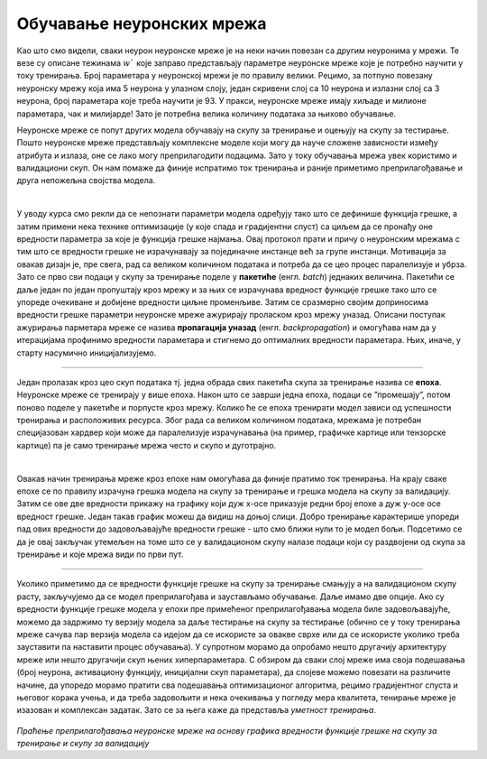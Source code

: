 Обучавање неуронских мрежа
==========================

Као што смо видели, сваки неурон неуронске мреже је на неки начин повезан са другим неуронима у мрежи. Те везе су описане тежинама :math:`w`` које заправо 
представљају параметре неуронске мреже које је потребно научити у току тренирања. Број параметара у неуронској мрежи је по правилу велики. 
Рецимо, за потпуно повезану неуронску мрежу која има 5 неурона у улазном слоју, један скривени слој са 10 неурона  и излазни слој са 3 неурона, 
број параметара које треба научити је 93. У пракси, неуронске мреже имају хиљаде и милионе параметара, чак и милијарде! Зато је потребна велика 
количину података за њихово обучавање. 

.. questionnote::

 Да ли је заиста број параметара у потпуно повезаној неуронској мрежу која има 5 неурона у улазном слоју, један скривени слој са 10 неурона и 
 излазни слој са 3 неурона 93? 

.. reveal:: r92
    :showtitle: Прикажи одговор
    :hidetitle: Сакриј одговор

    Улазни слој не садржи непознате параметре - он само пропушта податке у мрежу. Сваки неурон скривеног слоја је повезан са сваким неуроном 
    улазног слоја што знaчи да свака од тих веза има по 5 параметара и један слободан члан. То је укупно 10x5 + 10x1 = 60 параметара. 
    Сваки неурон излазног слоја је повезан са сваким неуроном скривеног слоја што значи да свака од тих веза има по 10 параметара и 
    један слободни члан. То је укупно 3x10 + 3x1 = 33 параметра. Када саберемо обе вредности, то је 93 параметра. 


Неуронске мреже се попут других модела обучавају на скупу за тренирање и оцењују на скупу за тестирање. Пошто неуронске мреже представљају 
комплексне моделе који могу да науче сложене зависности између атрибута и излаза, оне се лако могу преприлагодити подацима. Зато у току 
обучавања мрежа увек користимо и валидациони скуп. Он нам помаже да финије испратимо ток тренирања и раније приметимо преприлагођавање и друга 
непожељна својства модела.

|

У уводу курса смо рекли да се непознати параметри модела одређују тако што се дефинише функција грешке, а затим примени нека технике оптимизације 
(у које спада и градијентни спуст) са циљем да се пронађу оне вредности параметра за које је функција грешке најмања. Овај протокол прати и причу 
о неуронским мрежама с тим што се вредности грешке не израчунавају за појединачне инстанце већ за групе инстанци. Мотивација за овакав дизајн је, 
пре свега, рад са великом количином података и потреба да се цео процес паралелизује и убрза. Зато се прво сви подаци у скупу за тренирање поделе 
у **пакетиће** (енгл. *batch*) једнаких величина. Пакетићи се даље један по један пропуштају кроз мрежу и за њих се израчунава вредност функције грешке 
тако што се упореде очекиване и добијене вредности циљне променљиве. Затим се сразмерно својим доприносима вредности грешке параметри неуронске 
мреже ажурирају проласком кроз мрежу уназад. Описани поступак ажурирања парметара мреже се назива **пропагација уназад** (енгл. *backpropagation*) и 
омогућава нам да у итерацијама профинимо вредности параметара и стигнемо до оптималних вредности параметара. Њих, иначе, у старту насумично иницијализујемо.

.. figure:: ../../_images/onm1.png
    :width: 500
    :align: center

-------

Један пролазак кроз цео скуп података тј. једна обрада свих пакетића скупа за тренирање назива се **епоха**. Неуронске мреже се тренирају у 
више епоха. Након што се заврши једна епоха, подаци се ”промешају”, потом поново поделе у пакетиће и порпусте кроз мрежу. Колико ће се епоха 
тренирати модел зависи од успешности тренирања и расположивих ресурса. Због рада са великом количином података, мрежама је потребан специјазован 
хардвер који може да паралелизује израчунавања (на пример, графичке картице или тензорске картице) па је само тренирање мрежа често и скупо и 
дуготрајно.  

|

Овакав начин тренирања мреже кроз епохе нам омогућава да финије пратимо ток тренирања. На крају сваке епохе се по правилу израчуна грешка модела 
на скупу за тренирање и грешка модела на скупу за валидацију. Затим се ове две вредности прикажу на графику који дуж x-осе приказује редни број 
епохе а дуж y-осе осе вредност грешке. Један такав график можеш да видиш на доњој слици. Добро тренирање карактерише упореди пад ових вредности 
до задовољавајуће вредности грешке - што смо ближи нули то је модел бољи. Подсетимо се да је овај закључак утемељен на томе што се у валидационом 
скупу налазе подаци који су раздвојени од скупа за тренирање и које мрежа види по први пут.

.. figure:: ../../_images/onm2.png
    :width: 350
    :align: center

-------

Уколико приметимо да се вредности функције грешке на скупу за тренирање смањују а на валидационом скупу расту, закључујемо да се модел 
преприлагођава и заустављамо обучавање. Даље имамо две опције. Ако су вредности функције грешке модела у епохи пре примећеног преприлагођавања 
модела биле задовољавајуће, можемо да задржимо ту верзију модела за даље тестирање на скупу за тестирање (обично се у току тренирања мреже сачува 
пар верзија модела са идејом да се искористе за овакве сврхе или да се искористе уколико треба зауставити па наставити процес обучавања). 
У супротном морамо да опробамо нешто другачију архитектуру мреже или нешто другачији скуп њених хиперпараметара. С обзиром да сваки слој мреже 
има своја подешавања (број неурона, активациону функцију, иницијални скуп параметара), да слојеве можемо повезати на различите начине, да упоредо 
морамо пратити сва подешавања оптимизационог алгоритма, рецимо градијентног спуста и његовог корака учења, и да треба задовољити и нека очекивања 
у погледу мера квалитета, тенирање мреже је изазован и комплексан задатак. Зато се за њега каже да представља *уметност тренирања*.  


.. figure:: ../../_images/onm3.png
    :width: 400
    :align: center

*Праћење преприлагођавања неуронске мреже на основу графика вредности функције грешке на скупу за тренирање и скупу за валидацију*

